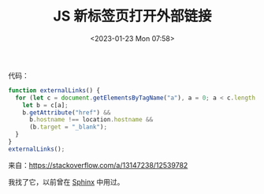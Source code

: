#+TITLE: JS 新标签页打开外部链接
#+DATE: <2023-01-23 Mon 07:58>
#+TAGS[]: 技术 JavaScript

代码：

#+BEGIN_SRC js
function externalLinks() {
  for (let c = document.getElementsByTagName("a"), a = 0; a < c.length; a++) {
    let b = c[a];
    b.getAttribute("href") &&
      b.hostname !== location.hostname &&
      (b.target = "_blank");
  }
}
externalLinks();
#+END_SRC

来自：[[https://stackoverflow.com/a/13147238/12539782]]

我找了它，以前曾在 [[https://www.sphinx-doc.org/en/master/][Sphinx]] 中用过。
